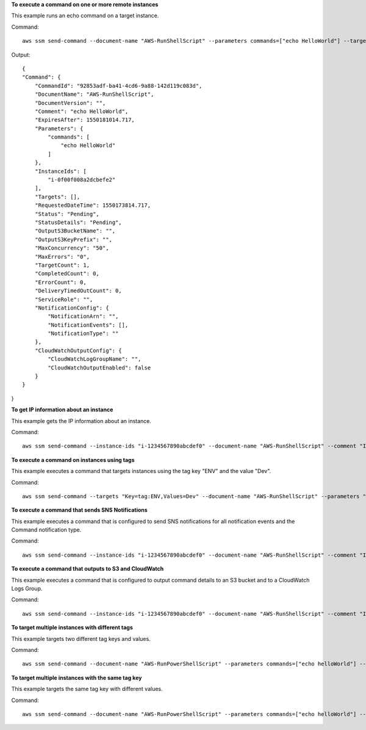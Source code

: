 **To execute a command on one or more remote instances**

This example runs an echo command on a target instance.

Command::

  aws ssm send-command --document-name "AWS-RunShellScript" --parameters commands=["echo HelloWorld"] --targets "Key=instanceids,Values=i-1234567890abcdef0" --comment "echo HelloWorld"
  
Output::

  {
  "Command": {
      "CommandId": "92853adf-ba41-4cd6-9a88-142d119c083d",
      "DocumentName": "AWS-RunShellScript",
      "DocumentVersion": "",
      "Comment": "echo HelloWorld",
      "ExpiresAfter": 1550181014.717,
      "Parameters": {
          "commands": [
              "echo HelloWorld"
          ]
      },
      "InstanceIds": [
          "i-0f00f008a2dcbefe2"
      ],
      "Targets": [],
      "RequestedDateTime": 1550173814.717,
      "Status": "Pending",
      "StatusDetails": "Pending",
      "OutputS3BucketName": "",
      "OutputS3KeyPrefix": "",
      "MaxConcurrency": "50",
      "MaxErrors": "0",
      "TargetCount": 1,
      "CompletedCount": 0,
      "ErrorCount": 0,
      "DeliveryTimedOutCount": 0,
      "ServiceRole": "",
      "NotificationConfig": {
          "NotificationArn": "",
          "NotificationEvents": [],
          "NotificationType": ""
      },
      "CloudWatchOutputConfig": {
          "CloudWatchLogGroupName": "",
          "CloudWatchOutputEnabled": false
      }
  }
}

**To get IP information about an instance**

This example gets the IP information about an instance.

Command::

  aws ssm send-command --instance-ids "i-1234567890abcdef0" --document-name "AWS-RunShellScript" --comment "IP config" --parameters "commands=ifconfig"

**To execute a command on instances using tags**

This example executes a command that targets instances using the tag key "ENV" and the value "Dev".

Command::

  aws ssm send-command --targets "Key=tag:ENV,Values=Dev" --document-name "AWS-RunShellScript" --parameters "commands=ifconfig"

**To execute a command that sends SNS Notifications**

This example executes a command that is configured to send SNS notifications for all notification events and the Command notification type.

Command::

  aws ssm send-command --instance-ids "i-1234567890abcdef0" --document-name "AWS-RunShellScript" --comment "IP config" --parameters "commands=ifconfig" --service-role-arn "arn:aws:iam::123456789012:role/SNS_Role" --notification-config "NotificationArn=arn:aws:sns:us-east-1:123456789012:SNSTopicName,NotificationEvents=All,NotificationType=Command"

**To execute a command that outputs to S3 and CloudWatch**

This example executes a command that is configured to output command details to an S3 bucket and to a CloudWatch Logs Group.

Command::

  aws ssm send-command --instance-ids "i-1234567890abcdef0" --document-name "AWS-RunShellScript" --comment "IP config" --parameters "commands=ifconfig" --output-s3-bucket-name "s3-bucket-name" --output-s3-key-prefix "runcommand" --cloud-watch-output-config "CloudWatchOutputEnabled=true,CloudWatchLogGroupName=CWLGroupName"

**To target multiple instances with different tags**

This example targets two different tag keys and values.

Command::

  aws ssm send-command --document-name "AWS-RunPowerShellScript" --parameters commands=["echo helloWorld"] --targets Key=tag:Env,Values=Dev Key=tag:Role,Values=WebServers

**To target multiple instances with the same tag key**

This example targets the same tag key with different values.

Command::

  aws ssm send-command --document-name "AWS-RunPowerShellScript" --parameters commands=["echo helloWorld"] --targets Key=tag:Env,Values=Dev,Test


